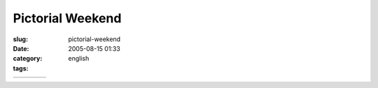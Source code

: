 Pictorial Weekend
#################
:slug: pictorial-weekend
:date: 2005-08-15 01:33
:category:
:tags: english

+----------+----------+----------+----------+
| |beer|   | |beer|   | |beer|   | |beer|   |
+----------+----------+----------+----------+

.. |beer| image:: http://photos21.flickr.com/34092814_74214baa58_o.jpg
.. |beer| image:: http://photos23.flickr.com/34092817_7c242579d6_o.jpg
.. |beer| image:: http://photos23.flickr.com/34092816_a5da1dbcb8_o.jpg
.. |beer| image:: http://photos21.flickr.com/34092815_2542e0962f_o.jpg
.. |beer| image:: http://photos21.flickr.com/34092814_74214baa58_o.jpg
.. |beer| image:: http://photos23.flickr.com/34092817_7c242579d6_o.jpg
.. |beer| image:: http://photos23.flickr.com/34092816_a5da1dbcb8_o.jpg
.. |beer| image:: http://photos21.flickr.com/34092815_2542e0962f_o.jpg
